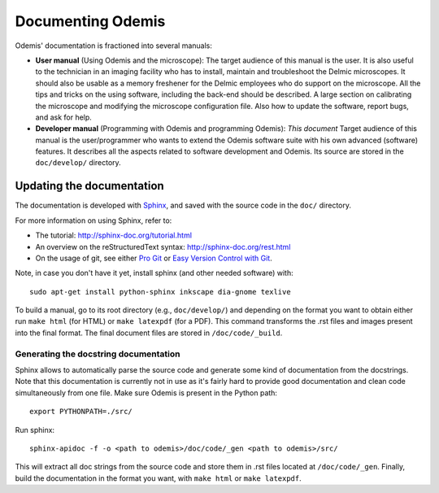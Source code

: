 ********************
Documenting Odemis
********************

Odemis' documentation is fractioned into several manuals:

* **User manual** (Using Odemis and the microscope): The target audience of this manual is the user. It is also useful to the technician in an imaging facility who has to install, maintain and troubleshoot the Delmic microscopes. It should also be usable as a memory freshener for the Delmic employees who do support on the microscope. All the tips and tricks on the using software, including the back-end should be described. A large section on calibrating the microscope and modifying the microscope configuration file. Also how to update the software, report bugs, and ask for help.
* **Developer manual** (Programming with Odemis and programming Odemis): *This document* Target audience of this manual is the user/programmer who wants to extend the Odemis software suite with his own advanced (software) features. It describes all the aspects related to software development and Odemis. Its source are stored in the ``doc/develop/`` directory.

Updating the documentation
==========================

The documentation is developed with `Sphinx <http://sphinx-doc.org/tutorial.html>`_, 
and saved with the source code in the ``doc/`` directory.

For more information on using Sphinx, refer to:

* The tutorial: http://sphinx-doc.org/tutorial.html
* An overview on the reStructuredText syntax: http://sphinx-doc.org/rest.html
* On the usage of git, see either `Pro Git <http://git-scm.com/book>`_ or 
  `Easy Version Control with Git <http://net.tutsplus.com/tutorials/other/easy-version-control-with-git/>`_.

Note, in case you don't have it yet, install sphinx (and other needed software)
with::

    sudo apt-get install python-sphinx inkscape dia-gnome texlive

To build a manual, go to its root directory (e.g., ``doc/develop/``) and depending
on the format you want to obtain either run ``make html`` (for HTML) or 
``make latexpdf`` (for a PDF). This command transforms the .rst files and images
present into the final format. The final document files are stored in ``/doc/code/_build``.

Generating the docstring documentation
--------------------------------------

Sphinx allows to automatically parse the source code and generate some kind of
documentation from the docstrings. Note that this documentation is currently not in use as
it's fairly hard to provide good documentation and clean code simultaneously from
one file.
Make sure Odemis is present in the Python path::
    
    export PYTHONPATH=./src/

Run sphinx::

    sphinx-apidoc -f -o <path to odemis>/doc/code/_gen <path to odemis>/src/

This will extract all doc strings from the source code and store them in .rst
files located at ``/doc/code/_gen``. Finally, build the documentation in the format
you want, with ``make html`` or ``make latexpdf``.

